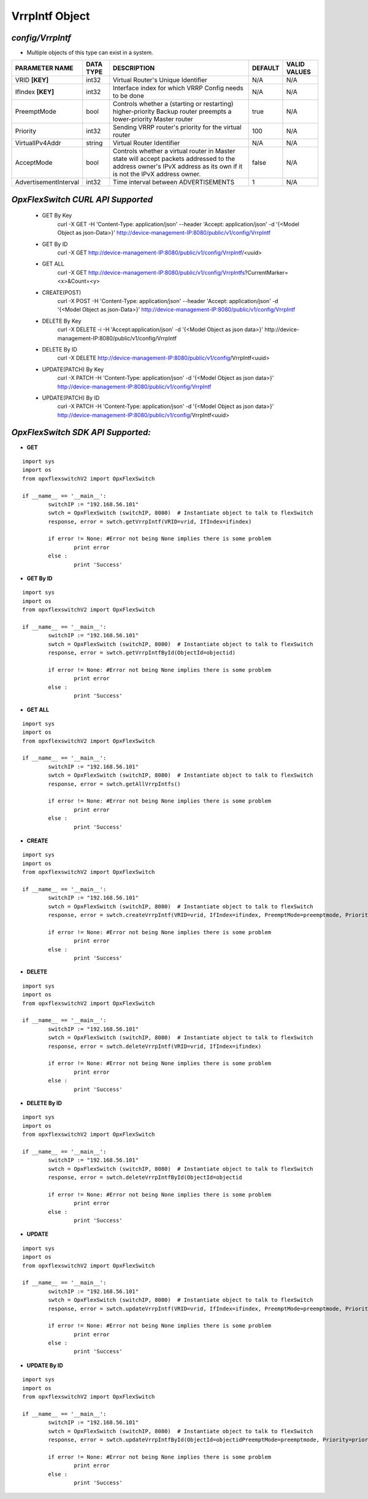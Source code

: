 VrrpIntf Object
=============================================================

*config/VrrpIntf*
------------------------------------

- Multiple objects of this type can exist in a system.

+-----------------------+---------------+--------------------------------+-------------+------------------+
|  **PARAMETER NAME**   | **DATA TYPE** |        **DESCRIPTION**         | **DEFAULT** | **VALID VALUES** |
+-----------------------+---------------+--------------------------------+-------------+------------------+
| VRID **[KEY]**        | int32         | Virtual Router's Unique        | N/A         | N/A              |
|                       |               | Identifier                     |             |                  |
+-----------------------+---------------+--------------------------------+-------------+------------------+
| IfIndex **[KEY]**     | int32         | Interface index for which VRRP | N/A         | N/A              |
|                       |               | Config needs to be done        |             |                  |
+-----------------------+---------------+--------------------------------+-------------+------------------+
| PreemptMode           | bool          | Controls whether a (starting   | true        | N/A              |
|                       |               | or restarting) higher-priority |             |                  |
|                       |               | Backup router preempts a       |             |                  |
|                       |               | lower-priority Master router   |             |                  |
+-----------------------+---------------+--------------------------------+-------------+------------------+
| Priority              | int32         | Sending VRRP router's priority |         100 | N/A              |
|                       |               | for the virtual router         |             |                  |
+-----------------------+---------------+--------------------------------+-------------+------------------+
| VirtualIPv4Addr       | string        | Virtual Router Identifier      | N/A         | N/A              |
+-----------------------+---------------+--------------------------------+-------------+------------------+
| AcceptMode            | bool          | Controls whether a virtual     | false       | N/A              |
|                       |               | router in Master state will    |             |                  |
|                       |               | accept packets addressed       |             |                  |
|                       |               | to the address owner's IPvX    |             |                  |
|                       |               | address as its own if it is    |             |                  |
|                       |               | not the IPvX address owner.    |             |                  |
+-----------------------+---------------+--------------------------------+-------------+------------------+
| AdvertisementInterval | int32         | Time interval between          |           1 | N/A              |
|                       |               | ADVERTISEMENTS                 |             |                  |
+-----------------------+---------------+--------------------------------+-------------+------------------+



*OpxFlexSwitch CURL API Supported*
------------------------------------

	- GET By Key
		 curl -X GET -H 'Content-Type: application/json' --header 'Accept: application/json' -d '{<Model Object as json-Data>}' http://device-management-IP:8080/public/v1/config/VrrpIntf
	- GET By ID
		 curl -X GET http://device-management-IP:8080/public/v1/config/VrrpIntf/<uuid>
	- GET ALL
		 curl -X GET http://device-management-IP:8080/public/v1/config/VrrpIntfs?CurrentMarker=<x>&Count=<y>
	- CREATE(POST)
		 curl -X POST -H 'Content-Type: application/json' --header 'Accept: application/json' -d '{<Model Object as json-Data>}' http://device-management-IP:8080/public/v1/config/VrrpIntf
	- DELETE By Key
		 curl -X DELETE -i -H 'Accept:application/json' -d '{<Model Object as json data>}' http://device-management-IP:8080/public/v1/config/VrrpIntf
	- DELETE By ID
		 curl -X DELETE http://device-management-IP:8080/public/v1/config/VrrpIntf<uuid>
	- UPDATE(PATCH) By Key
		 curl -X PATCH -H 'Content-Type: application/json' -d '{<Model Object as json data>}'  http://device-management-IP:8080/public/v1/config/VrrpIntf
	- UPDATE(PATCH) By ID
		 curl -X PATCH -H 'Content-Type: application/json' -d '{<Model Object as json data>}'  http://device-management-IP:8080/public/v1/config/VrrpIntf<uuid>


*OpxFlexSwitch SDK API Supported:*
------------------------------------



- **GET**


::

	import sys
	import os
	from opxflexswitchV2 import OpxFlexSwitch

	if __name__ == '__main__':
		switchIP := "192.168.56.101"
		swtch = OpxFlexSwitch (switchIP, 8080)  # Instantiate object to talk to flexSwitch
		response, error = swtch.getVrrpIntf(VRID=vrid, IfIndex=ifindex)

		if error != None: #Error not being None implies there is some problem
			print error
		else :
			print 'Success'


- **GET By ID**


::

	import sys
	import os
	from opxflexswitchV2 import OpxFlexSwitch

	if __name__ == '__main__':
		switchIP := "192.168.56.101"
		swtch = OpxFlexSwitch (switchIP, 8080)  # Instantiate object to talk to flexSwitch
		response, error = swtch.getVrrpIntfById(ObjectId=objectid)

		if error != None: #Error not being None implies there is some problem
			print error
		else :
			print 'Success'




- **GET ALL**


::

	import sys
	import os
	from opxflexswitchV2 import OpxFlexSwitch

	if __name__ == '__main__':
		switchIP := "192.168.56.101"
		swtch = OpxFlexSwitch (switchIP, 8080)  # Instantiate object to talk to flexSwitch
		response, error = swtch.getAllVrrpIntfs()

		if error != None: #Error not being None implies there is some problem
			print error
		else :
			print 'Success'


- **CREATE**

::

	import sys
	import os
	from opxflexswitchV2 import OpxFlexSwitch

	if __name__ == '__main__':
		switchIP := "192.168.56.101"
		swtch = OpxFlexSwitch (switchIP, 8080)  # Instantiate object to talk to flexSwitch
		response, error = swtch.createVrrpIntf(VRID=vrid, IfIndex=ifindex, PreemptMode=preemptmode, Priority=priority, VirtualIPv4Addr=virtualipv4addr, AcceptMode=acceptmode, AdvertisementInterval=advertisementinterval)

		if error != None: #Error not being None implies there is some problem
			print error
		else :
			print 'Success'


- **DELETE**

::

	import sys
	import os
	from opxflexswitchV2 import OpxFlexSwitch

	if __name__ == '__main__':
		switchIP := "192.168.56.101"
		swtch = OpxFlexSwitch (switchIP, 8080)  # Instantiate object to talk to flexSwitch
		response, error = swtch.deleteVrrpIntf(VRID=vrid, IfIndex=ifindex)

		if error != None: #Error not being None implies there is some problem
			print error
		else :
			print 'Success'


- **DELETE By ID**

::

	import sys
	import os
	from opxflexswitchV2 import OpxFlexSwitch

	if __name__ == '__main__':
		switchIP := "192.168.56.101"
		swtch = OpxFlexSwitch (switchIP, 8080)  # Instantiate object to talk to flexSwitch
		response, error = swtch.deleteVrrpIntfById(ObjectId=objectid

		if error != None: #Error not being None implies there is some problem
			print error
		else :
			print 'Success'


- **UPDATE**

::

	import sys
	import os
	from opxflexswitchV2 import OpxFlexSwitch

	if __name__ == '__main__':
		switchIP := "192.168.56.101"
		swtch = OpxFlexSwitch (switchIP, 8080)  # Instantiate object to talk to flexSwitch
		response, error = swtch.updateVrrpIntf(VRID=vrid, IfIndex=ifindex, PreemptMode=preemptmode, Priority=priority, VirtualIPv4Addr=virtualipv4addr, AcceptMode=acceptmode, AdvertisementInterval=advertisementinterval)

		if error != None: #Error not being None implies there is some problem
			print error
		else :
			print 'Success'


- **UPDATE By ID**

::

	import sys
	import os
	from opxflexswitchV2 import OpxFlexSwitch

	if __name__ == '__main__':
		switchIP := "192.168.56.101"
		swtch = OpxFlexSwitch (switchIP, 8080)  # Instantiate object to talk to flexSwitch
		response, error = swtch.updateVrrpIntfById(ObjectId=objectidPreemptMode=preemptmode, Priority=priority, VirtualIPv4Addr=virtualipv4addr, AcceptMode=acceptmode, AdvertisementInterval=advertisementinterval)

		if error != None: #Error not being None implies there is some problem
			print error
		else :
			print 'Success'
